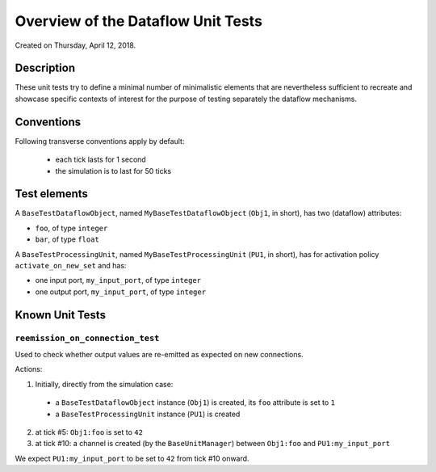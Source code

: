 

===================================
Overview of the Dataflow Unit Tests
===================================

Created on Thursday, April 12, 2018.

-----------
Description
-----------


These unit tests try to define a minimal number of minimalistic elements that are nevertheless sufficient to recreate and showcase specific contexts of interest for the purpose of testing separately the dataflow mechanisms.


-----------
Conventions
-----------

Following transverse conventions apply by default:

 - each tick lasts for 1 second
 - the simulation is to last for 50 ticks


-------------
Test elements
-------------

A ``BaseTestDataflowObject``, named ``MyBaseTestDataflowObject`` (``Obj1``, in short), has two (dataflow) attributes:

- ``foo``, of type ``integer``
- ``bar``, of type ``float``


A ``BaseTestProcessingUnit``, named ``MyBaseTestProcessingUnit`` (``PU1``, in short), has for activation policy ``activate_on_new_set`` and has:

- one input port, ``my_input_port``, of type ``integer``
- one output port, ``my_input_port``, of type ``integer``



----------------
Known Unit Tests
----------------


``reemission_on_connection_test``
=================================

Used to check whether output values are re-emitted as expected on new connections.

Actions:

1. Initially, directly from the simulation case:

 - a ``BaseTestDataflowObject`` instance (``Obj1``) is created, its ``foo`` attribute is set to ``1``
 - a ``BaseTestProcessingUnit`` instance (``PU1``) is created

2. at tick #5: ``Obj1:foo`` is set to ``42``

3. at tick #10: a channel is created (by the ``BaseUnitManager``) between ``Obj1:foo`` and ``PU1:my_input_port``

We expect ``PU1:my_input_port`` to be set to ``42`` from tick #10 onward.
